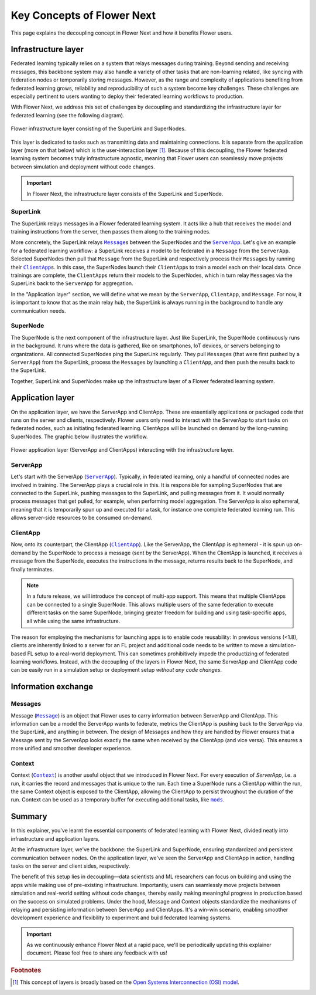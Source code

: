#############################
 Key Concepts of Flower Next
#############################

This page explains the decoupling concept in Flower Next and how it
benefits Flower users.

**********************
 Infrastructure layer
**********************

Federated learning typically relies on a system that relays messages
during training. Beyond sending and receiving messages, this backbone
system may also handle a variety of other tasks that are non-learning
related, like syncing with federation nodes or temporarily storing
messages. However, as the range and complexity of applications
benefiting from federated learning grows, reliability and
reproducibility of such a system become key challenges. These challenges
are especially pertinent to users wanting to deploy their federated
learning workflows to production.

With Flower Next, we address this set of challenges by decoupling and
standardizing the infrastructure layer for federated learning (see the
following diagram).

.. figure:: ./_static/flower-infrastructure.png
   :align: center
   :width: 800
   :alt: Flower infrastructure layer
   :class: no-scaled-link

   Flower infrastructure layer consisting of the SuperLink and SuperNodes.

This layer is dedicated to tasks such as transmitting data and
maintaining connections. It is separate from the application layer (more
on that below) which is the user-interaction layer [#f1]_. Because of
this decoupling, the Flower federated learning system becomes truly
infrastructure agnostic, meaning that Flower users can seamlessly move
projects between simulation and deployment without code changes.

.. important::
   In Flower Next, the infrastructure layer consists of the SuperLink and SuperNode.

SuperLink
=========

The SuperLink relays messages in a Flower federated learning system. It
acts like a hub that receives the model and training instructions from
the server, then passes them along to the training nodes.

More concretely, the SuperLink relays |message_link|_\s between the SuperNodes
and the |serverapp_link|_. Let's give an example for a federated learning
workflow: a SuperLink receives a model to be federated in a ``Message`` from
the ``ServerApp``. Selected SuperNodes then pull that ``Message`` from the
SuperLink and respectively process their ``Message``\s by running their
|clientapp_link|_\s. In this case, the SuperNodes launch their ``ClientApp``\s to
train a model each on their local data. Once trainings are complete, the
``ClientApp``\s return their models to the SuperNodes, which in turn relay
``Message``\s via the SuperLink back to the ``ServerApp`` for aggregation.

..
   TODO: Add section labels where appropriate: https://docs.readthedocs.io/en/stable/guides/cross-referencing-with-sphinx.html#automatically-label-sections

In the "Application layer" section, we will define what we mean by the
``ServerApp``, ``ClientApp``, and ``Message``. For now, it is important to know that
as the main relay hub, the SuperLink is always running in the background
to handle any communication needs.

SuperNode
=========

The SuperNode is the next component of the infrastructure layer. Just
like SuperLink, the SuperNode continuously runs in the background. It
runs where the data is gathered, like on smartphones, IoT devices, or
servers belonging to organizations. All connected SuperNodes ping
the SuperLink regularly. They pull ``Message``\s (that were first pushed
by a ``ServerApp``) from the SuperLink, process the ``Message``\s by launching a
``ClientApp``, and then push the results back to the SuperLink.

Together, SuperLink and SuperNodes make up the infrastructure layer of a
Flower federated learning system.

*******************
 Application layer
*******************

On the application layer, we have the ServerApp and ClientApp. These are
essentially applications or packaged code that runs on the server and
clients, respectively. Flower users only need to interact with the
ServerApp to start tasks on federated nodes, such as initiating
federated learning. ClientApps will be launched on demand by the
long-running SuperNodes. The graphic below illustrates the workflow.

.. figure:: ./_static/flower-infrastructure-applications.png
   :align: center
   :width: 800
   :alt: Flower infrastructure and application layers
   :class: no-scaled-link

   Flower application layer (ServerApp and ClientApps) interacting with the infrastructure layer.

ServerApp
=========

Let's start with the ServerApp (|serverapp_link|_). Typically, in
federated learning, only a handful of connected nodes are involved in
training. The ServerApp plays a crucial role in this. It is responsible
for sampling SuperNodes that are connected to the SuperLink, pushing
messages to the SuperLink, and pulling messages from it. It would
normally process messages that get pulled, for example, when performing
model aggregation. The ServerApp is also ephemeral, meaning that it is
temporarily spun up and executed for a task, for instance one complete
federated learning run. This allows server-side resources to be consumed
on-demand.

ClientApp
=========

Now, onto its counterpart, the ClientApp (|clientapp_link|_). Like the
ServerApp, the ClientApp is ephemeral - it is spun up on-demand by the
SuperNode to process a message (sent by the ServerApp). When the
ClientApp is launched, it receives a message from the SuperNode,
executes the instructions in the message, returns results back to the
SuperNode, and finally terminates.

.. note::

   In a future release, we will introduce the concept of multi-app
   support. This means that multiple ClientApps can be connected to a
   single SuperNode. This allows multiple users of the same federation
   to execute different tasks on the same SuperNode, bringing greater
   freedom for building and using task-specific apps, all while using
   the same infrastructure.

The reason for employing the mechanisms for launching apps is to enable
code reusability: In previous versions (<1.8), clients are inherently
linked to a server for an FL project and additional code needs to be
written to move a simulation-based FL setup to a real-world deployment.
This can sometimes prohibitively impede the productizing of federated
learning workflows. Instead, with the decoupling of the layers in Flower
Next, the same ServerApp and ClientApp code can be easily run in a
simulation setup or deployment setup *without any code changes*.

**********************
 Information exchange
**********************

Messages
========

Message (|message_link|_) is an object that Flower uses to carry
information between ServerApp and ClientApp. This information can be a
model the ServerApp wants to federate, metrics the ClientApp is pushing
back to the ServerApp via the SuperLink, and anything in between. The
design of Messages and how they are handled by Flower ensures that a
Message sent by the ServerApp looks exactly the same when received by
the ClientApp (and vice versa). This ensures a more unified and smoother
developer experience.

Context
=======

Context (|context_link|_) is another useful object that we introduced in
Flower Next. For every execution of `ServerApp`, i.e. a run, it carries
the record and messages that is unique to the run. Each time a SuperNode
runs a ClientApp within the run, the same Context object is exposed to
the ClientApp, allowing the ClientApp to persist throughout the duration
of the run. Context can be used as a temporary buffer for executing
additional tasks, like |mods_link|_.

*********
 Summary
*********

In this explainer, you've learnt the essential components of federated
learning with Flower Next, divided neatly into infrastructure and
application layers.

At the infrastructure layer, we've the backbone: the SuperLink and
SuperNode, ensuring standardized and persistent communication between
nodes. On the application layer, we've seen the ServerApp and ClientApp
in action, handling tasks on the server and client sides, respectively.

The benefit of this setup lies in decoupling—data scientists and ML
researchers can focus on building and using the apps while making use of
pre-existing infrastructure. Importantly, users can seamlessly move
projects between simulation and real-world setting without code changes,
thereby easily making meaningful progress in production based on the
success on simulated problems. Under the hood, Message and Context
objects standardize the mechanisms of relaying and persisting
information between ServerApp and ClientApps. It's a win-win scenario,
enabling smoother development experience and flexibility to experiment
and build federated learning systems.

.. admonition:: Important
   :class: important

   As we continuously enhance Flower Next at a rapid pace, we'll be
   periodically updating this explainer document. Please feel free to
   share any feedback with us!

.. rubric:: Footnotes

.. [#f1]

   This concept of layers is broadly based on the `Open Systems
   Interconnection (OSI) model <https://en.wikipedia.org/wiki/OSI_model>`_.

.. |clientapp_link| replace::

   ``ClientApp``

.. |serverapp_link| replace::

   ``ServerApp``

.. |message_link| replace::

   ``Message``

.. |context_link| replace::

   ``Context``

.. |mods_link| replace::

   ``mods``

.. _clientapp_link: ref-api/flwr.client.ClientApp.html

.. _context_link: ref-api/flwr.common.Context.html

.. _message_link: ref-api/flwr.common.Message.html

.. _mods_link: how-to-use-built-in-mods.html

.. _serverapp_link: ref-api/flwr.server.ServerApp.html
